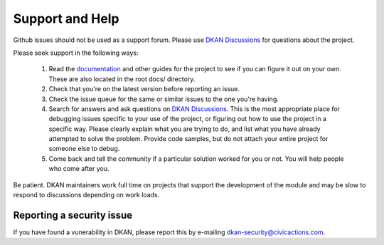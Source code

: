 Support and Help
================

Github issues should not be used as a support forum. Please use `DKAN Discussions <https://github.com/GetDKAN/dkan/discussions>`_ for questions about the project.

Please seek support in the following ways:

  #. Read the `documentation <https://dkan.readthedocs.io/en/latest/>`_ and other guides for the project to see if you can figure it out on your own. These are also located in the root docs/ directory.
  #. Check that you're on the latest version before reporting an issue.
  #. Check the issue queue for the same or similar issues to the one you're having.
  #. Search for answers and ask questions on `DKAN Discussions <https://github.com/GetDKAN/dkan/discussions>`_. This is the most appropriate place for debugging issues specific to your use of the project, or figuring out how to use the project in a specific way. Please clearly explain what you are trying to do, and list what you have already attempted to solve the problem. Provide code samples, but do not attach your entire project for someone else to debug.
  #. Come back and tell the community if a particular solution worked for you or not. You will help people who come after you.

Be patient. DKAN maintainers work full time on projects that support the development of the module and may be slow to respond to discussions depending on work loads.

Reporting a security issue
--------------------------
If you have found a vunerability in DKAN, please report this by e-mailing dkan-security@civicactions.com.
